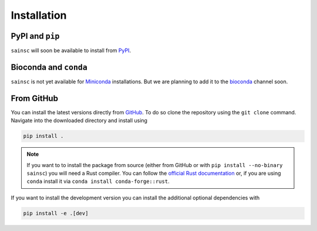 Installation
============


PyPI and ``pip``
----------------

``sainsc`` will soon be available to install from `PyPI <https://pypi.org/>`_.

.. To install ``sainsc`` from `PyPI <https://pypi.org/>`_ using ``pip`` just run

.. .. code-block:: bash

..     pip install sainsc

.. If you want to have support for :py:mod:`spatialdata` use

.. .. code-block:: bash

..     pip install 'sainsc[spatialdata]'


Bioconda and ``conda``
----------------------

``sainsc`` is not yet available for
`Miniconda <https://docs.conda.io/en/latest/miniconda.html>`_ installations. But we are
planning to add it to the `bioconda <https://bioconda.github.io/>`_ channel soon.


.. Alternatively, if you prefer the installation using
.. `Miniconda <https://docs.conda.io/en/latest/miniconda.html>`_ you can do that from the
.. `bioconda <https://bioconda.github.io/>`_ channel.

.. .. code-block:: bash

..     conda install -c bioconda sainsc

.. .. note::

..     Of course, it is also possible to use ``mamba`` instead of ``conda``
..     to speed up the installation.


From GitHub
-----------

You can install the latest versions directly from
`GitHub <https://github.com/HiDiHlabs/sainsc>`_. To do so clone the repository using the
``git clone`` command. Navigate into the downloaded directory and install using

.. code-block:: bash

    pip install .

.. note::
    If you want to to install the package from source (either from GitHub or with
    ``pip install --no-binary sainsc``) you will need a Rust compiler. You can follow
    the `official Rust documentation <https://www.rust-lang.org/tools/install>`_ or,
    if you are using ``conda`` install it via ``conda install conda-forge::rust``.

If you want to install the development version you can install the additional optional
dependencies with

.. code-block:: bash

    pip install -e .[dev]
